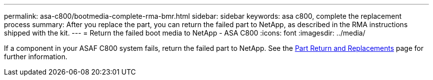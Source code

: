 ---
permalink: asa-c800/bootmedia-complete-rma-bmr.html
sidebar: sidebar
keywords: asa c800, complete the replacement process
summary: After you replace the part, you can return the failed part to NetApp, as described in the RMA instructions shipped with the kit. 
---
= Return the failed boot media to NetApp - ASA C800
:icons: font
:imagesdir: ../media/

[.lead]
If a component in your ASAF C800 system fails, return the failed part to NetApp. See the https://mysupport.netapp.com/site/info/rma[Part Return and Replacements] page for further information.
